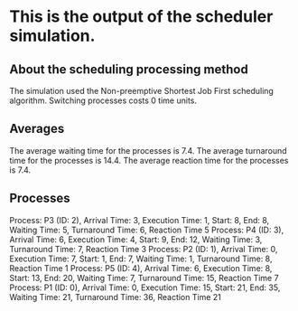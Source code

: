 * This is the output of the scheduler simulation.
** About the scheduling processing method
The simulation used the Non-preemptive Shortest Job First scheduling algorithm.
Switching processes costs 0 time units.
** Averages
The average waiting time for the processes is 7.4.
The average turnaround time for the processes is 14.4.
The average reaction time for the processes is 7.4.
** Processes
Process: P3 (ID: 2), Arrival Time: 3, Execution Time: 1, Start: 8, End: 8, Waiting Time: 5, Turnaround Time: 6, Reaction Time 5
Process: P4 (ID: 3), Arrival Time: 6, Execution Time: 4, Start: 9, End: 12, Waiting Time: 3, Turnaround Time: 7, Reaction Time 3
Process: P2 (ID: 1), Arrival Time: 0, Execution Time: 7, Start: 1, End: 7, Waiting Time: 1, Turnaround Time: 8, Reaction Time 1
Process: P5 (ID: 4), Arrival Time: 6, Execution Time: 8, Start: 13, End: 20, Waiting Time: 7, Turnaround Time: 15, Reaction Time 7
Process: P1 (ID: 0), Arrival Time: 0, Execution Time: 15, Start: 21, End: 35, Waiting Time: 21, Turnaround Time: 36, Reaction Time 21
